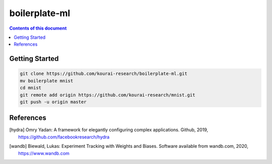 
**************
boilerplate-ml
**************

.. contents:: **Contents of this document**
   :depth: 2

Getting Started
===============

.. code:: shell

    git clone https://github.com/kourai-research/boilerplate-ml.git
    mv boilerplate mnist
    cd mnist
    git remote add origin https://github.com/kourai-research/mnist.git
    git push -u origin master

References
==========

.. [hydra] Omry Yadan:
      A framework for elegantly configuring complex applications.
      Github, 2019, https://github.com/facebookresearch/hydra
.. [wandb] Biewald, Lukas:
      Experiment Tracking with Weights and Biases.
      Software available from wandb.com, 2020, https://www.wandb.com